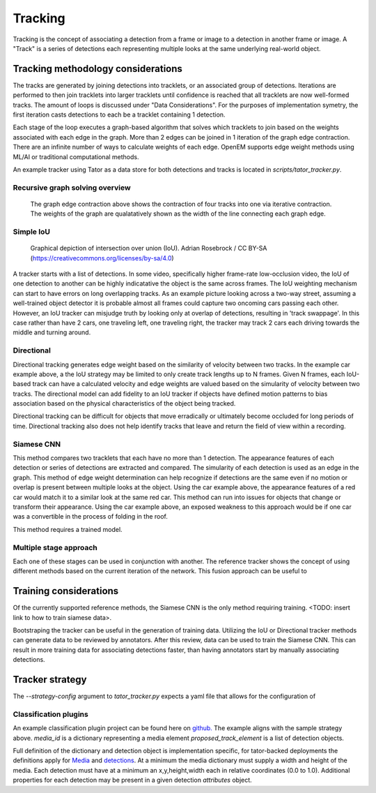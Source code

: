 Tracking
########

Tracking is the concept of associating a detection from a frame or image to
a detection in another frame or image. A "Track" is a series of detections
each representing multiple looks at the same underlying real-world object.


Tracking methodology considerations
=================

The tracks are generated by joining detections into tracklets, or an associated
group of detections. Iterations are performed to then join tracklets into larger
tracklets until confidence is reached that all tracklets are now well-formed
tracks. The amount of loops is discussed under "Data Considerations". For the
purposes of implementation symetry, the first iteration casts detections to
each be a tracklet containing 1 detection.

Each stage of the loop executes a graph-based algorithm that solves which
tracklets to join based on the weights associated with each edge in the graph.
More than 2 edges can be joined in 1 iteration of the graph edge contraction.
There are an infinite number of ways to calculate weights of each edge. OpenEM
supports edge weight methods using ML/AI or traditional computational  methods.

An example tracker using Tator as a data store for both detections and tracks is located in `scripts/tator_tracker.py`.


Recursive graph solving overview
^^^^^^^^^^^^^^^^^^^^^^^^^^^^^^^^


.. figure:: https://user-images.githubusercontent.com/47112112/93521707-72d27c00-f8fe-11ea-8e10-cf77ab76e5de.png

   The graph edge contraction above shows the contraction of four tracks into
   one via iterative contraction. The weights of the graph are qualatatively
   shown as the width of the line connecting each graph edge.



Simple IoU
^^^^^^^^^^

.. figure:: https://upload.wikimedia.org/wikipedia/commons/c/c7/Intersection_over_Union_-_visual_equation.png

   Graphical depiction of intersection over union (IoU). Adrian Rosebrock / CC BY-SA (https://creativecommons.org/licenses/by-sa/4.0)

A tracker starts with a list of detections. In some video, specifically higher frame-rate low-occlusion video, the IoU of one
detection to another can be highly indicatative the object is the same across frames. The IoU weighting mechanism can start
to have errors on long overlapping tracks. As an example picture looking across a two-way street, assuming a well-trained
object detector it is probable almost all frames could capture two oncoming cars passing each other. However, an IoU tracker
can misjudge truth by looking only at overlap of detections, resulting in 'track swappage'. In this case rather than have 2
cars, one traveling left, one traveling right, the tracker may track 2 cars each driving towards the middle and turning around.

Directional
^^^^^^^^^^^

Directional tracking generates edge weight based on the similarity of velocity between two tracks. In the example car example
above, a the IoU strategy may be limited to only create track lengths up to N frames. Given N frames, each IoU-based track can
have a calculated velocity and edge weights are valued based on the simularity of velocity between two tracks. The directional
model can add fidelity to an IoU tracker if objects have defined motion patterns to bias association based on the physical
characteristics of the object being tracked.

Directional tracking can be difficult for objects that move erradically or ultimately become occluded for long periods of time.
Directional tracking also does not help identify tracks that leave and return the field of view within a recording.

Siamese CNN
^^^^^^^^^^^

This method compares two tracklets that each have no more than 1 detection. The
appearance features of each detection or series of detections are extracted and compared. The simularity
of each detection is used as an edge in the graph. This method of edge weight determination can help recognize if detections
are the same even if no motion or overlap is present between multiple looks at the object. Using the car example above, the
appearance features of a red car would match it to a similar look at the same red car. This method can run into issues for objects
that change or transform their appearance. Using the car example above, an exposed weakness to this approach would be if one car
was a convertible in the process of folding in the roof.

This method requires a trained model. 


Multiple stage approach
^^^^^^^^^^^^^^^^^^^^^^^

Each one of these stages can be used in conjunction with another. The reference tracker shows the concept of using different
methods based on the current iteration of the network. This fusion approach can be useful to 


Training considerations
=======================

Of the currently supported reference methods, the Siamese CNN is the only method requiring training. <TODO: insert link to
how to train siamese data>.

Bootstraping the tracker can be useful in the generation of training data. Utilizing the IoU or Directional tracker methods can
generate data to be reviewed by annotators. After this review, data can be used to train the Siamese CNN. This can result in
more training data for associating detections faster, than having annotators start by manually associating detections.


Tracker strategy
========================

The `--strategy-config` argument to `tator_tracker.py` expects a yaml file that allows for the configuration of 

.. code-block:: yaml
   :linenos:

   method: iou #One of 'hybrid', 'iou', or 'iou-motion'
   args: #keyword arguments to the underlying strategy initializer (tracking/weights.py)
      threshold: 0.20 # Sets the IoU threshold for linkage
   extension: # Optional
      method: linear-motion #linear-motion (TODO: add additional methods, like KCF, etc.)  
   frame-diffs: [1,16,32,128] # List of what frames to run the graph solver on
   class-method: # optional external module used to classify tracks
      pip: git+https://github.com/cvisionai/tracker_classification # Name or pip package or URL
      function: tracker_rules.angle.classify_track #Function to use to classify tracks 
      args: # keyword arguments specific to classify method
         minimum_length: 50
         label: Direction
         names:
            Entering: [285, 360]
            Entering: [0,75]
            Exiting: [105,265]
            Unknown: [0,360]


Classification plugins
^^^^^^^^^^^^^^^^^^^^^^

An example classification plugin project can be found here on `github. <https://github.com/cvisionai/tracker_classification>`_ The example aligns
with the sample strategy above. `media_id` is a dictionary representing a media element `proposed_track_element` is a list of detection objects.

Full definition of the dictionary and detection object is implementation specific, for tator-backed deployments the definitions apply for `Media <https://www.tatorapp.com/docs/tator-py/api.html#tator.models.Media>`_ and `detections <https://www.tatorapp.com/docs/tator-py/api.html#tator.models.Localization>`_. At a minimum the media dictionary must supply a width and height of the media. Each detection must have at a minimum an x,y,height,width each in relative coordinates (0.0 to 1.0). Additional properties for each detection may be present in a given detection `attributes` object.

.. code-block:: python
   ::linenos::

   def classify_track(media_id,
                      proposed_track_element,
                      minimum_length=2,
                      label='Label',
                      names={}):
    
